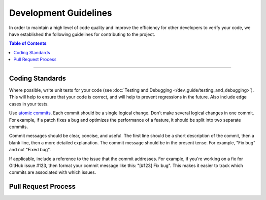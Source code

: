 ======================
Development Guidelines
======================

In order to maintain a high level of code quality and improve the efficiency for other developers to verify your code,
we have established the following guidelines for contributing to the project.

.. contents:: Table of Contents
   :depth: 2
   :local:

----

Coding Standards
----------------

Where possible, write unit tests for your code (see :doc:`Testing and Debugging </dev_guide/testing_and_debugging>`).
This will help to ensure that your code is correct, and will help to prevent regressions in the future.
Also include edge cases in your tests.

Use `atomic commits <https://en.wikipedia.org/wiki/Atomic_commit>`__. Each commit should be a single logical change.
Don't make several logical changes in one commit. For example, if a patch fixes a bug and optimizes the performance of a
feature, it should be split into two separate commits.

Commit messages should be clear, concise, and useful. The first line should be a short description of the commit, then a blank line,
then a more detailed explanation. The commit message should be in the present tense. For example, "Fix bug" and not "Fixed bug".

If applicable, include a reference to the issue that the commit addresses. For example, if you're working on a fix for GitHub
issue #123, then format your commit message like this: "[#123] Fix bug". This makes it easier to track which commits are
associated with which issues.

Pull Request Process
--------------------
